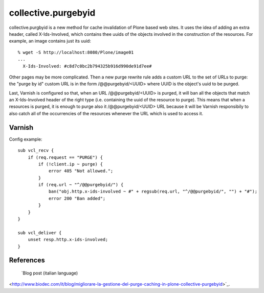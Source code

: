 collective.purgebyid
====================

collective.purgbyid is a new method for cache invalidation of Plone
based web sites. It uses the idea of adding an extra header, called
X-Ids-Involved, which contains thee uuids of the objects involved in the
construction of the resources. For example, an image contains just its
uuid::

    % wget -S http://localhost:8080/Plone/image01
    ...
      X-Ids-Involved: #c8d7c0bc2b794325b916d990de91d7ee#

Other pages may be more complicated. Then a new purge rewrite rule adds
a custom URL to the set of URLs to purge: the "purge by id" custom URL
is in the form /@@purgebyid/<UUID> where UUID is the object's uuid to be
purged.

Last, Varnish is configured so that, when an URL /@@purgebyid/<UUID> is
purged, it will ban all the objects that match an X-Ids-Involved header
of the right type (i.e. containing the uuid of the resource to purge).
This means that when a resources is purged, it is enough to purge also
it /@@purgebyid/<UUID> URL because it will be Varnish responsibily to
also catch all of the occurrencies of the resources whenever the URL
which is used to access it. 

Varnish
-------

Config example::

    sub vcl_recv {
        if (req.request == "PURGE") {
            if (!client.ip ~ purge) {
                error 405 "Not allowed.";
            }
            if (req.url ~ "^/@@purgebyid/") {
                ban("obj.http.x-ids-involved ~ #" + regsub(req.url, "^/@@purgebyid/", "") + "#");
                error 200 "Ban added";
            }
        }
    }

    sub vcl_deliver {
        unset resp.http.x-ids-involved;
    }


References
----------

 `Blog post (italian language)
<http://www.biodec.com/it/blog/migliorare-la-gestione-del-purge-caching-in-plone-collective-purgebyid>`_.
